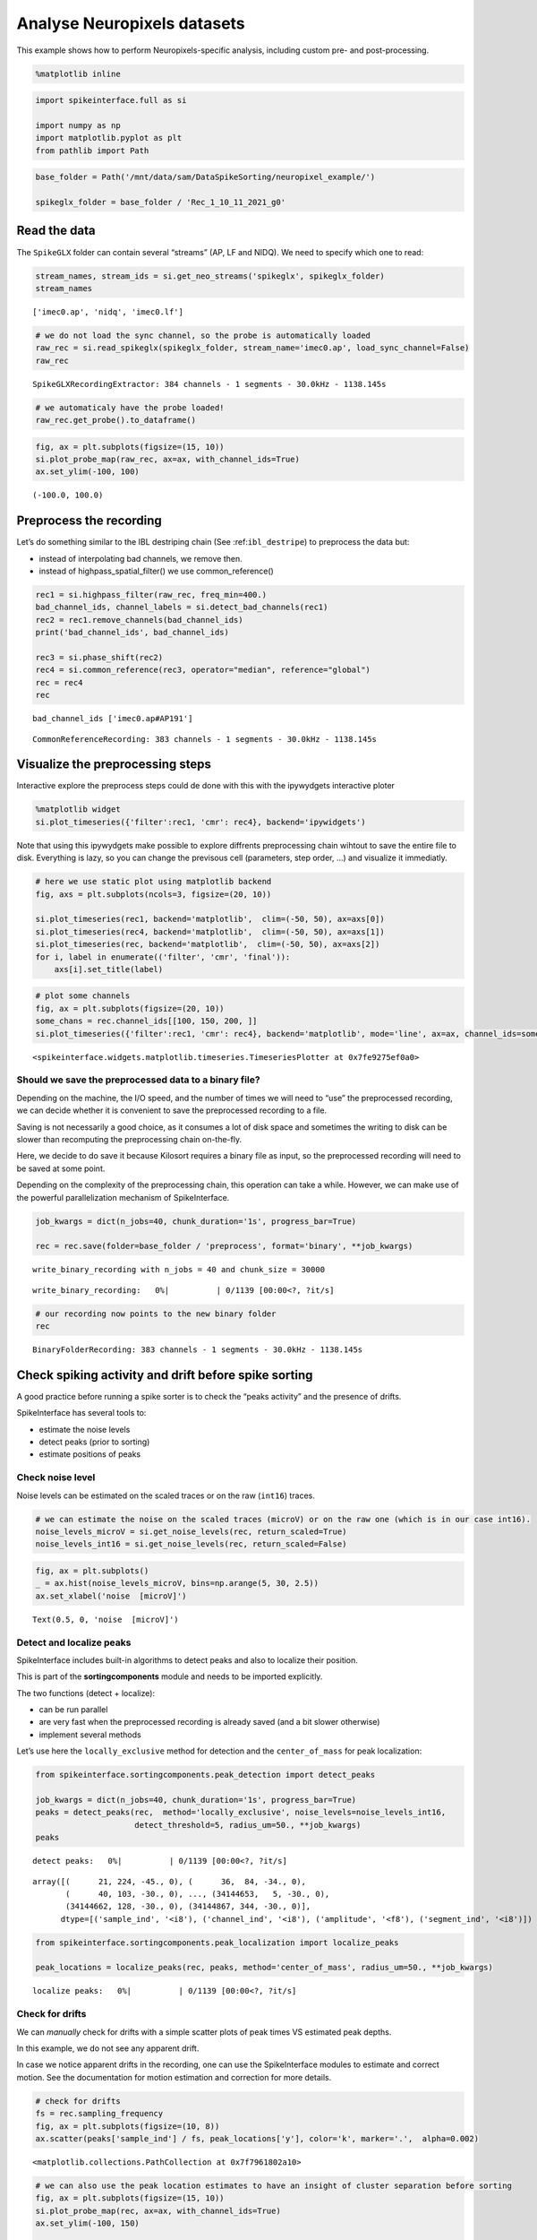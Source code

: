 Analyse Neuropixels datasets
============================

This example shows how to perform Neuropixels-specific analysis,
including custom pre- and post-processing.

.. code:: ipython3

    %matplotlib inline

.. code:: ipython3

    import spikeinterface.full as si

    import numpy as np
    import matplotlib.pyplot as plt
    from pathlib import Path

.. code:: ipython3

    base_folder = Path('/mnt/data/sam/DataSpikeSorting/neuropixel_example/')

    spikeglx_folder = base_folder / 'Rec_1_10_11_2021_g0'


Read the data
-------------

The ``SpikeGLX`` folder can contain several “streams” (AP, LF and NIDQ).
We need to specify which one to read:

.. code:: ipython3

    stream_names, stream_ids = si.get_neo_streams('spikeglx', spikeglx_folder)
    stream_names




.. parsed-literal::

    ['imec0.ap', 'nidq', 'imec0.lf']



.. code:: ipython3

    # we do not load the sync channel, so the probe is automatically loaded
    raw_rec = si.read_spikeglx(spikeglx_folder, stream_name='imec0.ap', load_sync_channel=False)
    raw_rec




.. parsed-literal::

    SpikeGLXRecordingExtractor: 384 channels - 1 segments - 30.0kHz - 1138.145s



.. code:: ipython3

    # we automaticaly have the probe loaded!
    raw_rec.get_probe().to_dataframe()




.. raw:: html

    <div>
    <style scoped>
        .dataframe tbody tr th:only-of-type {
            vertical-align: middle;
        }

        .dataframe tbody tr th {
            vertical-align: top;
        }

        .dataframe thead th {
            text-align: right;
        }
    </style>
    <table border="1" class="dataframe">
      <thead>
        <tr style="text-align: right;">
          <th></th>
          <th>x</th>
          <th>y</th>
          <th>contact_shapes</th>
          <th>width</th>
          <th>shank_ids</th>
          <th>contact_ids</th>
        </tr>
      </thead>
      <tbody>
        <tr>
          <th>0</th>
          <td>16.0</td>
          <td>0.0</td>
          <td>square</td>
          <td>12.0</td>
          <td></td>
          <td>e0</td>
        </tr>
        <tr>
          <th>1</th>
          <td>48.0</td>
          <td>0.0</td>
          <td>square</td>
          <td>12.0</td>
          <td></td>
          <td>e1</td>
        </tr>
        <tr>
          <th>2</th>
          <td>0.0</td>
          <td>20.0</td>
          <td>square</td>
          <td>12.0</td>
          <td></td>
          <td>e2</td>
        </tr>
        <tr>
          <th>3</th>
          <td>32.0</td>
          <td>20.0</td>
          <td>square</td>
          <td>12.0</td>
          <td></td>
          <td>e3</td>
        </tr>
        <tr>
          <th>4</th>
          <td>16.0</td>
          <td>40.0</td>
          <td>square</td>
          <td>12.0</td>
          <td></td>
          <td>e4</td>
        </tr>
        <tr>
          <th>...</th>
          <td>...</td>
          <td>...</td>
          <td>...</td>
          <td>...</td>
          <td>...</td>
          <td>...</td>
        </tr>
        <tr>
          <th>379</th>
          <td>32.0</td>
          <td>3780.0</td>
          <td>square</td>
          <td>12.0</td>
          <td></td>
          <td>e379</td>
        </tr>
        <tr>
          <th>380</th>
          <td>16.0</td>
          <td>3800.0</td>
          <td>square</td>
          <td>12.0</td>
          <td></td>
          <td>e380</td>
        </tr>
        <tr>
          <th>381</th>
          <td>48.0</td>
          <td>3800.0</td>
          <td>square</td>
          <td>12.0</td>
          <td></td>
          <td>e381</td>
        </tr>
        <tr>
          <th>382</th>
          <td>0.0</td>
          <td>3820.0</td>
          <td>square</td>
          <td>12.0</td>
          <td></td>
          <td>e382</td>
        </tr>
        <tr>
          <th>383</th>
          <td>32.0</td>
          <td>3820.0</td>
          <td>square</td>
          <td>12.0</td>
          <td></td>
          <td>e383</td>
        </tr>
      </tbody>
    </table>
    <p>384 rows × 6 columns</p>
    </div>



.. code:: ipython3

    fig, ax = plt.subplots(figsize=(15, 10))
    si.plot_probe_map(raw_rec, ax=ax, with_channel_ids=True)
    ax.set_ylim(-100, 100)




.. parsed-literal::

    (-100.0, 100.0)




.. image:: analyse_neuropixels_files/analyse_neuropixels_8_1.png


Preprocess the recording
------------------------

Let’s do something similar to the IBL destriping chain (See
:ref:``ibl_destripe``) to preprocess the data but:

-  instead of interpolating bad channels, we remove then.
-  instead of highpass_spatial_filter() we use common_reference()

.. code:: ipython3

    rec1 = si.highpass_filter(raw_rec, freq_min=400.)
    bad_channel_ids, channel_labels = si.detect_bad_channels(rec1)
    rec2 = rec1.remove_channels(bad_channel_ids)
    print('bad_channel_ids', bad_channel_ids)

    rec3 = si.phase_shift(rec2)
    rec4 = si.common_reference(rec3, operator="median", reference="global")
    rec = rec4
    rec


.. parsed-literal::

    bad_channel_ids ['imec0.ap#AP191']




.. parsed-literal::

    CommonReferenceRecording: 383 channels - 1 segments - 30.0kHz - 1138.145s



Visualize the preprocessing steps
---------------------------------

Interactive explore the preprocess steps could de done with this with
the ipywydgets interactive ploter

.. code:: python

   %matplotlib widget
   si.plot_timeseries({'filter':rec1, 'cmr': rec4}, backend='ipywidgets')

Note that using this ipywydgets make possible to explore diffrents
preprocessing chain wihtout to save the entire file to disk. Everything
is lazy, so you can change the previsous cell (parameters, step order,
…) and visualize it immediatly.

.. code:: ipython3

    # here we use static plot using matplotlib backend
    fig, axs = plt.subplots(ncols=3, figsize=(20, 10))

    si.plot_timeseries(rec1, backend='matplotlib',  clim=(-50, 50), ax=axs[0])
    si.plot_timeseries(rec4, backend='matplotlib',  clim=(-50, 50), ax=axs[1])
    si.plot_timeseries(rec, backend='matplotlib',  clim=(-50, 50), ax=axs[2])
    for i, label in enumerate(('filter', 'cmr', 'final')):
        axs[i].set_title(label)



.. image:: analyse_neuropixels_files/analyse_neuropixels_13_0.png


.. code:: ipython3

    # plot some channels
    fig, ax = plt.subplots(figsize=(20, 10))
    some_chans = rec.channel_ids[[100, 150, 200, ]]
    si.plot_timeseries({'filter':rec1, 'cmr': rec4}, backend='matplotlib', mode='line', ax=ax, channel_ids=some_chans)




.. parsed-literal::

    <spikeinterface.widgets.matplotlib.timeseries.TimeseriesPlotter at 0x7fe9275ef0a0>




.. image:: analyse_neuropixels_files/analyse_neuropixels_14_1.png


Should we save the preprocessed data to a binary file?
~~~~~~~~~~~~~~~~~~~~~~~~~~~~~~~~~~~~~~~~~~~~~~~~~~~~~~

Depending on the machine, the I/O speed, and the number of times we will
need to “use” the preprocessed recording, we can decide whether it is
convenient to save the preprocessed recording to a file.

Saving is not necessarily a good choice, as it consumes a lot of disk
space and sometimes the writing to disk can be slower than recomputing
the preprocessing chain on-the-fly.

Here, we decide to do save it because Kilosort requires a binary file as
input, so the preprocessed recording will need to be saved at some
point.

Depending on the complexity of the preprocessing chain, this operation
can take a while. However, we can make use of the powerful
parallelization mechanism of SpikeInterface.

.. code:: ipython3

    job_kwargs = dict(n_jobs=40, chunk_duration='1s', progress_bar=True)

    rec = rec.save(folder=base_folder / 'preprocess', format='binary', **job_kwargs)


.. parsed-literal::

    write_binary_recording with n_jobs = 40 and chunk_size = 30000



.. parsed-literal::

    write_binary_recording:   0%|          | 0/1139 [00:00<?, ?it/s]


.. code:: ipython3

    # our recording now points to the new binary folder
    rec




.. parsed-literal::

    BinaryFolderRecording: 383 channels - 1 segments - 30.0kHz - 1138.145s



Check spiking activity and drift before spike sorting
-----------------------------------------------------

A good practice before running a spike sorter is to check the “peaks
activity” and the presence of drifts.

SpikeInterface has several tools to:

-  estimate the noise levels
-  detect peaks (prior to sorting)
-  estimate positions of peaks

Check noise level
~~~~~~~~~~~~~~~~~

Noise levels can be estimated on the scaled traces or on the raw
(``int16``) traces.

.. code:: ipython3

    # we can estimate the noise on the scaled traces (microV) or on the raw one (which is in our case int16).
    noise_levels_microV = si.get_noise_levels(rec, return_scaled=True)
    noise_levels_int16 = si.get_noise_levels(rec, return_scaled=False)

.. code:: ipython3

    fig, ax = plt.subplots()
    _ = ax.hist(noise_levels_microV, bins=np.arange(5, 30, 2.5))
    ax.set_xlabel('noise  [microV]')




.. parsed-literal::

    Text(0.5, 0, 'noise  [microV]')




.. image:: analyse_neuropixels_files/analyse_neuropixels_21_1.png


Detect and localize peaks
~~~~~~~~~~~~~~~~~~~~~~~~~

SpikeInterface includes built-in algorithms to detect peaks and also to
localize their position.

This is part of the **sortingcomponents** module and needs to be
imported explicitly.

The two functions (detect + localize):

-  can be run parallel
-  are very fast when the preprocessed recording is already saved (and a
   bit slower otherwise)
-  implement several methods

Let’s use here the ``locally_exclusive`` method for detection and the
``center_of_mass`` for peak localization:

.. code:: ipython3

    from spikeinterface.sortingcomponents.peak_detection import detect_peaks

    job_kwargs = dict(n_jobs=40, chunk_duration='1s', progress_bar=True)
    peaks = detect_peaks(rec,  method='locally_exclusive', noise_levels=noise_levels_int16,
                         detect_threshold=5, radius_um=50., **job_kwargs)
    peaks



.. parsed-literal::

    detect peaks:   0%|          | 0/1139 [00:00<?, ?it/s]




.. parsed-literal::

    array([(      21, 224, -45., 0), (      36,  84, -34., 0),
           (      40, 103, -30., 0), ..., (34144653,   5, -30., 0),
           (34144662, 128, -30., 0), (34144867, 344, -30., 0)],
          dtype=[('sample_ind', '<i8'), ('channel_ind', '<i8'), ('amplitude', '<f8'), ('segment_ind', '<i8')])



.. code:: ipython3

    from spikeinterface.sortingcomponents.peak_localization import localize_peaks

    peak_locations = localize_peaks(rec, peaks, method='center_of_mass', radius_um=50., **job_kwargs)



.. parsed-literal::

    localize peaks:   0%|          | 0/1139 [00:00<?, ?it/s]


Check for drifts
~~~~~~~~~~~~~~~~

We can *manually* check for drifts with a simple scatter plots of peak
times VS estimated peak depths.

In this example, we do not see any apparent drift.

In case we notice apparent drifts in the recording, one can use the
SpikeInterface modules to estimate and correct motion. See the
documentation for motion estimation and correction for more details.

.. code:: ipython3

    # check for drifts
    fs = rec.sampling_frequency
    fig, ax = plt.subplots(figsize=(10, 8))
    ax.scatter(peaks['sample_ind'] / fs, peak_locations['y'], color='k', marker='.',  alpha=0.002)




.. parsed-literal::

    <matplotlib.collections.PathCollection at 0x7f7961802a10>




.. image:: analyse_neuropixels_files/analyse_neuropixels_26_1.png


.. code:: ipython3

    # we can also use the peak location estimates to have an insight of cluster separation before sorting
    fig, ax = plt.subplots(figsize=(15, 10))
    si.plot_probe_map(rec, ax=ax, with_channel_ids=True)
    ax.set_ylim(-100, 150)

    ax.scatter(peak_locations['x'], peak_locations['y'], color='purple', alpha=0.002)




.. parsed-literal::

    <matplotlib.collections.PathCollection at 0x7f7961701750>




.. image:: analyse_neuropixels_files/analyse_neuropixels_27_1.png


Run a spike sorter
------------------

Even if running spike sorting is probably the most critical part of the
pipeline, in SpikeInterface this is dead-simple: one function.

**Important notes**:

-  most of sorters are wrapped from external tools (kilosort,
   kisolort2.5, spykingcircus, montainsort4 …) that often also need
   other requirements (e.g., MATLAB, CUDA)
-  some sorters are internally developed (spyekingcircus2)
-  external sorter can be run inside a container (docker, singularity)
   WITHOUT pre-installation

Please carwfully read the ``spikeinterface.sorters`` documentation for
more information.

In this example:

-  we will run kilosort2.5
-  we apply no drift correction (because we don’t have drift)
-  we use the docker image because we don’t want to pay for MATLAB :)

.. code:: ipython3

    # check default params for kilosort2.5
    si.get_default_sorter_params('kilosort2_5')




.. parsed-literal::

    {'detect_threshold': 6,
     'projection_threshold': [10, 4],
     'preclust_threshold': 8,
     'car': True,
     'minFR': 0.1,
     'minfr_goodchannels': 0.1,
     'nblocks': 5,
     'sig': 20,
     'freq_min': 150,
     'sigmaMask': 30,
     'nPCs': 3,
     'ntbuff': 64,
     'nfilt_factor': 4,
     'NT': None,
     'do_correction': True,
     'wave_length': 61,
     'keep_good_only': False,
     'n_jobs': 40,
     'chunk_duration': '1s',
     'progress_bar': True}



.. code:: ipython3

    # run kilosort2.5 without drift correction
    params_kilosort2_5 = {'do_correction': False}

    sorting = si.run_sorter('kilosort2_5', rec, output_folder=base_folder / 'kilosort2.5_output',
                            docker_image=True, verbose=True, **params_kilosort2_5)

.. code:: ipython3

    # the results can be read back for futur session
    sorting = si.read_sorter_folder(base_folder / 'kilosort2.5_output')

.. code:: ipython3

    # here we have 31 untis in our recording
    sorting




.. parsed-literal::

    KiloSortSortingExtractor: 31 units - 1 segments - 30.0kHz



Post processing
---------------

All the postprocessing step is based on the **WaveformExtractor**
object.

This object combines a ``recording`` and a ``sorting`` object and
extracts some waveform snippets (500 by default) for each units.

Note that we use the ``sparse=True`` option. This option is important
because the waveforms will be extracted only for a few channels around
the main channel of each unit. This saves tons of disk space and speeds
up the waveforms extraction and further processing.

.. code:: ipython3

    we = si.extract_waveforms(rec, sorting, folder=base_folder / 'waveforms_kilosort2.5',
                              sparse=True, max_spikes_per_unit=500, ms_before=1.5,ms_after=2.,
                              **job_kwargs)



.. parsed-literal::

    extract waveforms shared_memory:   0%|          | 0/1139 [00:00<?, ?it/s]



.. parsed-literal::

    extract waveforms memmap:   0%|          | 0/1139 [00:00<?, ?it/s]


.. code:: ipython3

    # the WaveformExtractor contains all information and is persistent on disk
    print(we)
    print(we.folder)


.. parsed-literal::

    WaveformExtractor: 383 channels - 31 units - 1 segments
      before:45 after:60 n_per_units:500 - sparse
    /mnt/data/sam/DataSpikeSorting/neuropixel_example/waveforms_kilosort2.5


.. code:: ipython3

    # the waveform extractor can be easily loaded back from folder
    we = si.load_waveforms(base_folder / 'waveforms_kilosort2.5')
    we




.. parsed-literal::

    WaveformExtractor: 383 channels - 31 units - 1 segments
      before:45 after:60 n_per_units:500 - sparse



Many additional computations rely on the ``WaveformExtractor``. Some
computations are slower than others, but can be performed in parallel
using the ``**job_kwargs`` mechanism.

Every computation will also be persistent on disk in the same folder,
since they represent waveform extensions.

.. code:: ipython3

    _ = si.compute_noise_levels(we)
    _ = si.compute_correlograms(we)
    _ = si.compute_unit_locations(we)
    _ = si.compute_spike_amplitudes(we, **job_kwargs)
    _ = si.compute_template_similarity(we)



.. parsed-literal::

    extract amplitudes:   0%|          | 0/1139 [00:00<?, ?it/s]


Quality metrics
---------------

We have a single function ``compute_quality_metrics(WaveformExtractor)``
that returns a ``pandas.Dataframe`` with the desired metrics.

Please visit the `metrics
documentation <https://spikeinterface.readthedocs.io/en/latest/modules/qualitymetrics.html>`__
for more information and a list of all supported metrics.

Some metrics are based on PCA (like
``'isolation_distance', 'l_ratio', 'd_prime'``) and require to estimate
PCA for their computation. This can be achieved with:

``si.compute_principal_components(waveform_extractor)``

.. code:: ipython3

    metrics = si.compute_quality_metrics(we, metric_names=['firing_rate', 'presence_ratio', 'snr',
                                                           'isi_violation', 'amplitude_cutoff'])
    metrics


.. parsed-literal::

    /home/samuel.garcia/Documents/SpikeInterface/spikeinterface/spikeinterface/qualitymetrics/misc_metrics.py:511: UserWarning: Units [11, 13, 15, 18, 21, 22] have too few spikes and amplitude_cutoff is set to NaN
      warnings.warn(f"Units {nan_units} have too few spikes and "




.. raw:: html

    <div>
    <style scoped>
        .dataframe tbody tr th:only-of-type {
            vertical-align: middle;
        }

        .dataframe tbody tr th {
            vertical-align: top;
        }

        .dataframe thead th {
            text-align: right;
        }
    </style>
    <table border="1" class="dataframe">
      <thead>
        <tr style="text-align: right;">
          <th></th>
          <th>firing_rate</th>
          <th>presence_ratio</th>
          <th>snr</th>
          <th>isi_violations_ratio</th>
          <th>isi_violations_count</th>
          <th>amplitude_cutoff</th>
        </tr>
      </thead>
      <tbody>
        <tr>
          <th>0</th>
          <td>0.798668</td>
          <td>1.000000</td>
          <td>1.324698</td>
          <td>4.591437</td>
          <td>10</td>
          <td>0.011528</td>
        </tr>
        <tr>
          <th>1</th>
          <td>9.886261</td>
          <td>1.000000</td>
          <td>1.959527</td>
          <td>5.333803</td>
          <td>1780</td>
          <td>0.000062</td>
        </tr>
        <tr>
          <th>2</th>
          <td>2.849373</td>
          <td>1.000000</td>
          <td>1.467690</td>
          <td>3.859813</td>
          <td>107</td>
          <td>0.002567</td>
        </tr>
        <tr>
          <th>3</th>
          <td>5.404408</td>
          <td>1.000000</td>
          <td>1.253708</td>
          <td>3.519590</td>
          <td>351</td>
          <td>0.000188</td>
        </tr>
        <tr>
          <th>4</th>
          <td>4.772678</td>
          <td>1.000000</td>
          <td>1.722377</td>
          <td>3.947255</td>
          <td>307</td>
          <td>0.001487</td>
        </tr>
        <tr>
          <th>5</th>
          <td>1.802055</td>
          <td>1.000000</td>
          <td>2.358286</td>
          <td>6.403293</td>
          <td>71</td>
          <td>0.001422</td>
        </tr>
        <tr>
          <th>6</th>
          <td>0.531567</td>
          <td>0.888889</td>
          <td>3.359229</td>
          <td>94.320701</td>
          <td>91</td>
          <td>0.004900</td>
        </tr>
        <tr>
          <th>7</th>
          <td>5.400014</td>
          <td>1.000000</td>
          <td>4.653080</td>
          <td>0.612662</td>
          <td>61</td>
          <td>0.000119</td>
        </tr>
        <tr>
          <th>8</th>
          <td>10.563679</td>
          <td>1.000000</td>
          <td>8.267220</td>
          <td>0.073487</td>
          <td>28</td>
          <td>0.000265</td>
        </tr>
        <tr>
          <th>9</th>
          <td>8.181734</td>
          <td>1.000000</td>
          <td>4.546735</td>
          <td>0.730646</td>
          <td>167</td>
          <td>0.000968</td>
        </tr>
        <tr>
          <th>10</th>
          <td>16.839681</td>
          <td>1.000000</td>
          <td>5.094325</td>
          <td>0.298477</td>
          <td>289</td>
          <td>0.000259</td>
        </tr>
        <tr>
          <th>11</th>
          <td>0.007029</td>
          <td>0.388889</td>
          <td>4.032887</td>
          <td>0.000000</td>
          <td>0</td>
          <td>NaN</td>
        </tr>
        <tr>
          <th>12</th>
          <td>10.184114</td>
          <td>1.000000</td>
          <td>4.780558</td>
          <td>0.720070</td>
          <td>255</td>
          <td>0.000264</td>
        </tr>
        <tr>
          <th>13</th>
          <td>0.005272</td>
          <td>0.222222</td>
          <td>4.627749</td>
          <td>0.000000</td>
          <td>0</td>
          <td>NaN</td>
        </tr>
        <tr>
          <th>14</th>
          <td>10.047928</td>
          <td>1.000000</td>
          <td>4.984704</td>
          <td>0.771631</td>
          <td>266</td>
          <td>0.000371</td>
        </tr>
        <tr>
          <th>15</th>
          <td>0.107192</td>
          <td>0.888889</td>
          <td>4.248180</td>
          <td>0.000000</td>
          <td>0</td>
          <td>NaN</td>
        </tr>
        <tr>
          <th>16</th>
          <td>0.535081</td>
          <td>0.944444</td>
          <td>2.326990</td>
          <td>8.183362</td>
          <td>8</td>
          <td>0.000452</td>
        </tr>
        <tr>
          <th>17</th>
          <td>4.650549</td>
          <td>1.000000</td>
          <td>1.998918</td>
          <td>6.391674</td>
          <td>472</td>
          <td>0.000196</td>
        </tr>
        <tr>
          <th>18</th>
          <td>0.077319</td>
          <td>0.722222</td>
          <td>6.619197</td>
          <td>293.942433</td>
          <td>6</td>
          <td>NaN</td>
        </tr>
        <tr>
          <th>19</th>
          <td>7.088727</td>
          <td>1.000000</td>
          <td>1.715093</td>
          <td>5.146421</td>
          <td>883</td>
          <td>0.000268</td>
        </tr>
        <tr>
          <th>20</th>
          <td>9.821243</td>
          <td>1.000000</td>
          <td>1.575338</td>
          <td>5.322677</td>
          <td>1753</td>
          <td>0.000059</td>
        </tr>
        <tr>
          <th>21</th>
          <td>0.046567</td>
          <td>0.666667</td>
          <td>5.899877</td>
          <td>405.178035</td>
          <td>3</td>
          <td>NaN</td>
        </tr>
        <tr>
          <th>22</th>
          <td>0.094891</td>
          <td>0.722222</td>
          <td>6.476350</td>
          <td>65.051732</td>
          <td>2</td>
          <td>NaN</td>
        </tr>
        <tr>
          <th>23</th>
          <td>1.849501</td>
          <td>1.000000</td>
          <td>2.493723</td>
          <td>13.699104</td>
          <td>160</td>
          <td>0.002927</td>
        </tr>
        <tr>
          <th>24</th>
          <td>1.420733</td>
          <td>1.000000</td>
          <td>1.549977</td>
          <td>4.352889</td>
          <td>30</td>
          <td>0.004044</td>
        </tr>
        <tr>
          <th>25</th>
          <td>0.675661</td>
          <td>0.944444</td>
          <td>4.110071</td>
          <td>56.455515</td>
          <td>88</td>
          <td>0.002457</td>
        </tr>
        <tr>
          <th>26</th>
          <td>0.642273</td>
          <td>1.000000</td>
          <td>1.981111</td>
          <td>2.129918</td>
          <td>3</td>
          <td>0.003152</td>
        </tr>
        <tr>
          <th>27</th>
          <td>1.012173</td>
          <td>0.888889</td>
          <td>1.843515</td>
          <td>6.860925</td>
          <td>24</td>
          <td>0.000229</td>
        </tr>
        <tr>
          <th>28</th>
          <td>0.804818</td>
          <td>0.888889</td>
          <td>3.662210</td>
          <td>38.433006</td>
          <td>85</td>
          <td>0.002856</td>
        </tr>
        <tr>
          <th>29</th>
          <td>1.012173</td>
          <td>1.000000</td>
          <td>1.097260</td>
          <td>1.143487</td>
          <td>4</td>
          <td>0.000845</td>
        </tr>
        <tr>
          <th>30</th>
          <td>0.649302</td>
          <td>0.888889</td>
          <td>4.243889</td>
          <td>63.910958</td>
          <td>92</td>
          <td>0.005439</td>
        </tr>
      </tbody>
    </table>
    </div>



Curation using metrics
----------------------

A very common curation approach is to threshold these metrics to select
*good* units:

.. code:: ipython3

    amplitude_cutoff_thresh = 0.1
    isi_violations_ratio_thresh = 1
    presence_ratio_thresh = 0.9

    our_query = f"(amplitude_cutoff < {amplitude_cutoff_thresh}) & (isi_violations_ratio < {isi_violations_ratio_thresh}) & (presence_ratio > {presence_ratio_thresh})"
    print(our_query)


.. parsed-literal::

    (amplitude_cutoff < 0.1) & (isi_violations_ratio < 1) & (presence_ratio > 0.9)


.. code:: ipython3

    keep_units = metrics.query(our_query)
    keep_unit_ids = keep_units.index.values
    keep_unit_ids




.. parsed-literal::

    array([ 7,  8,  9, 10, 12, 14])



Export final results to disk folder and visulize with sortingview
-----------------------------------------------------------------

In order to export the final results we need to make a copy of the the
waveforms, but only for the selected units (so we can avoid to compute
them again).

.. code:: ipython3

    we_clean = we.select_units(keep_unit_ids, new_folder=base_folder / 'waveforms_clean')

.. code:: ipython3

    we_clean




.. parsed-literal::

    WaveformExtractor: 383 channels - 6 units - 1 segments
      before:45 after:60 n_per_units:500 - sparse



Then we export figures to a report folder

.. code:: ipython3

    # export spike sorting report to a folder
    si.export_report(we_clean, base_folder / 'report', format='png')

.. code:: ipython3

    we_clean = si.load_waveforms(base_folder / 'waveforms_clean')
    we_clean




.. parsed-literal::

    WaveformExtractor: 383 channels - 6 units - 1 segments
      before:45 after:60 n_per_units:500 - sparse



And push the results to sortingview webased viewer

.. code:: python

   si.plot_sorting_summary(we_clean, backend='sortingview')
